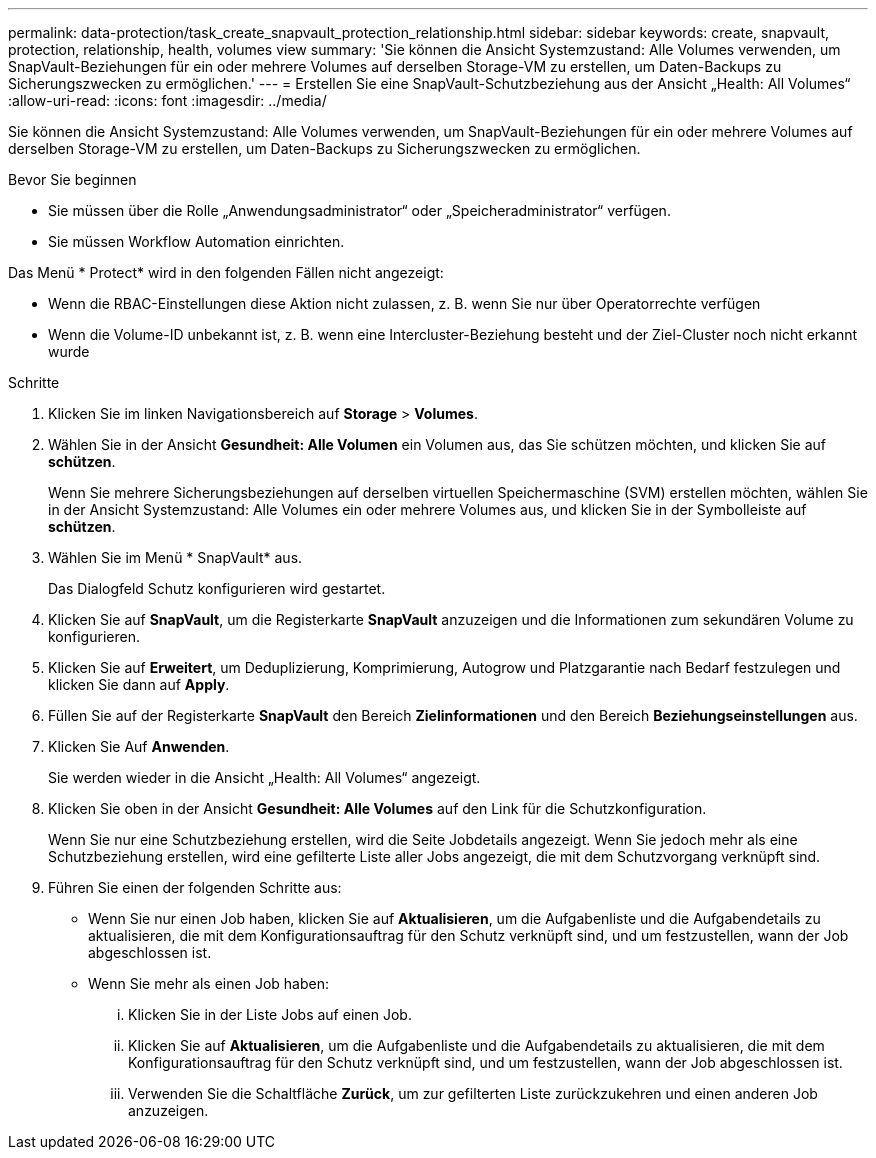 ---
permalink: data-protection/task_create_snapvault_protection_relationship.html 
sidebar: sidebar 
keywords: create, snapvault, protection, relationship, health, volumes view 
summary: 'Sie können die Ansicht Systemzustand: Alle Volumes verwenden, um SnapVault-Beziehungen für ein oder mehrere Volumes auf derselben Storage-VM zu erstellen, um Daten-Backups zu Sicherungszwecken zu ermöglichen.' 
---
= Erstellen Sie eine SnapVault-Schutzbeziehung aus der Ansicht „Health: All Volumes“
:allow-uri-read: 
:icons: font
:imagesdir: ../media/


[role="lead"]
Sie können die Ansicht Systemzustand: Alle Volumes verwenden, um SnapVault-Beziehungen für ein oder mehrere Volumes auf derselben Storage-VM zu erstellen, um Daten-Backups zu Sicherungszwecken zu ermöglichen.

.Bevor Sie beginnen
* Sie müssen über die Rolle „Anwendungsadministrator“ oder „Speicheradministrator“ verfügen.
* Sie müssen Workflow Automation einrichten.


Das Menü * Protect* wird in den folgenden Fällen nicht angezeigt:

* Wenn die RBAC-Einstellungen diese Aktion nicht zulassen, z. B. wenn Sie nur über Operatorrechte verfügen
* Wenn die Volume-ID unbekannt ist, z. B. wenn eine Intercluster-Beziehung besteht und der Ziel-Cluster noch nicht erkannt wurde


.Schritte
. Klicken Sie im linken Navigationsbereich auf *Storage* > *Volumes*.
. Wählen Sie in der Ansicht *Gesundheit: Alle Volumen* ein Volumen aus, das Sie schützen möchten, und klicken Sie auf *schützen*.
+
Wenn Sie mehrere Sicherungsbeziehungen auf derselben virtuellen Speichermaschine (SVM) erstellen möchten, wählen Sie in der Ansicht Systemzustand: Alle Volumes ein oder mehrere Volumes aus, und klicken Sie in der Symbolleiste auf *schützen*.

. Wählen Sie im Menü * SnapVault* aus.
+
Das Dialogfeld Schutz konfigurieren wird gestartet.

. Klicken Sie auf *SnapVault*, um die Registerkarte *SnapVault* anzuzeigen und die Informationen zum sekundären Volume zu konfigurieren.
. Klicken Sie auf *Erweitert*, um Deduplizierung, Komprimierung, Autogrow und Platzgarantie nach Bedarf festzulegen und klicken Sie dann auf *Apply*.
. Füllen Sie auf der Registerkarte *SnapVault* den Bereich *Zielinformationen* und den Bereich *Beziehungseinstellungen* aus.
. Klicken Sie Auf *Anwenden*.
+
Sie werden wieder in die Ansicht „Health: All Volumes“ angezeigt.

. Klicken Sie oben in der Ansicht *Gesundheit: Alle Volumes* auf den Link für die Schutzkonfiguration.
+
Wenn Sie nur eine Schutzbeziehung erstellen, wird die Seite Jobdetails angezeigt. Wenn Sie jedoch mehr als eine Schutzbeziehung erstellen, wird eine gefilterte Liste aller Jobs angezeigt, die mit dem Schutzvorgang verknüpft sind.

. Führen Sie einen der folgenden Schritte aus:
+
** Wenn Sie nur einen Job haben, klicken Sie auf *Aktualisieren*, um die Aufgabenliste und die Aufgabendetails zu aktualisieren, die mit dem Konfigurationsauftrag für den Schutz verknüpft sind, und um festzustellen, wann der Job abgeschlossen ist.
** Wenn Sie mehr als einen Job haben:
+
... Klicken Sie in der Liste Jobs auf einen Job.
... Klicken Sie auf *Aktualisieren*, um die Aufgabenliste und die Aufgabendetails zu aktualisieren, die mit dem Konfigurationsauftrag für den Schutz verknüpft sind, und um festzustellen, wann der Job abgeschlossen ist.
... Verwenden Sie die Schaltfläche *Zurück*, um zur gefilterten Liste zurückzukehren und einen anderen Job anzuzeigen.





